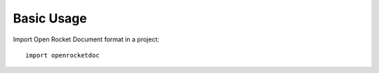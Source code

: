 ===========
Basic Usage
===========

Import Open Rocket Document format in a project::

	import openrocketdoc
